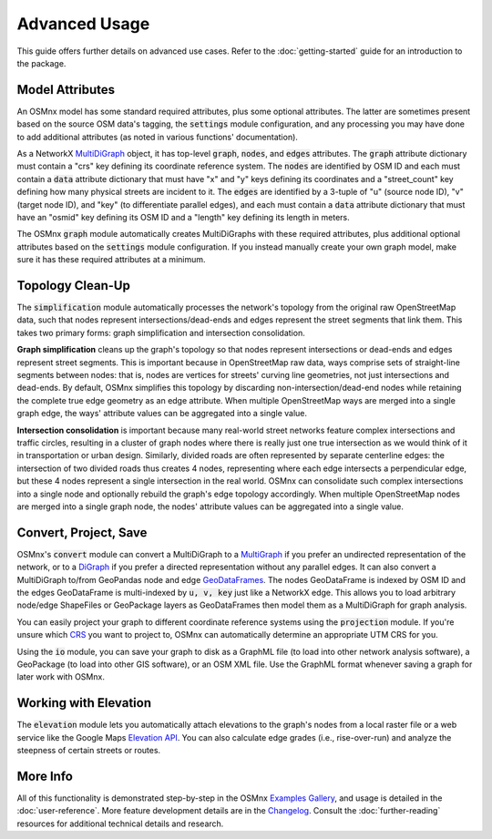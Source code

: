 Advanced Usage
==============

This guide offers further details on advanced use cases. Refer to the :doc:`getting-started` guide for an introduction to the package.

Model Attributes
----------------

An OSMnx model has some standard required attributes, plus some optional attributes. The latter are sometimes present based on the source OSM data's tagging, the :code:`settings` module configuration, and any processing you may have done to add additional attributes (as noted in various functions' documentation).

As a NetworkX `MultiDiGraph`_ object, it has top-level :code:`graph`, :code:`nodes`, and :code:`edges` attributes. The :code:`graph` attribute dictionary must contain a "crs" key defining its coordinate reference system. The :code:`nodes` are identified by OSM ID and each must contain a :code:`data` attribute dictionary that must have "x" and "y" keys defining its coordinates and a "street_count" key defining how many physical streets are incident to it. The :code:`edges` are identified by a 3-tuple of "u" (source node ID), "v" (target node ID), and "key" (to differentiate parallel edges), and each must contain a :code:`data` attribute dictionary that must have an "osmid" key defining its OSM ID and a "length" key defining its length in meters.

The OSMnx :code:`graph` module automatically creates MultiDiGraphs with these required attributes, plus additional optional attributes based on the :code:`settings` module configuration. If you instead manually create your own graph model, make sure it has these required attributes at a minimum.

Topology Clean-Up
-----------------

The :code:`simplification` module automatically processes the network's topology from the original raw OpenStreetMap data, such that nodes represent intersections/dead-ends and edges represent the street segments that link them. This takes two primary forms: graph simplification and intersection consolidation.

**Graph simplification** cleans up the graph's topology so that nodes represent intersections or dead-ends and edges represent street segments. This is important because in OpenStreetMap raw data, ways comprise sets of straight-line segments between nodes: that is, nodes are vertices for streets' curving line geometries, not just intersections and dead-ends. By default, OSMnx simplifies this topology by discarding non-intersection/dead-end nodes while retaining the complete true edge geometry as an edge attribute. When multiple OpenStreetMap ways are merged into a single graph edge, the ways' attribute values can be aggregated into a single value.

**Intersection consolidation** is important because many real-world street networks feature complex intersections and traffic circles, resulting in a cluster of graph nodes where there is really just one true intersection as we would think of it in transportation or urban design. Similarly, divided roads are often represented by separate centerline edges: the intersection of two divided roads thus creates 4 nodes, representing where each edge intersects a perpendicular edge, but these 4 nodes represent a single intersection in the real world. OSMnx can consolidate such complex intersections into a single node and optionally rebuild the graph's edge topology accordingly. When multiple OpenStreetMap nodes are merged into a single graph node, the nodes' attribute values can be aggregated into a single value.

Convert, Project, Save
----------------------

OSMnx's :code:`convert` module can convert a MultiDiGraph to a `MultiGraph`_ if you prefer an undirected representation of the network, or to a `DiGraph`_ if you prefer a directed representation without any parallel edges. It can also convert a MultiDiGraph to/from GeoPandas node and edge `GeoDataFrames`_. The nodes GeoDataFrame is indexed by OSM ID and the edges GeoDataFrame is multi-indexed by :code:`u, v, key` just like a NetworkX edge. This allows you to load arbitrary node/edge ShapeFiles or GeoPackage layers as GeoDataFrames then model them as a MultiDiGraph for graph analysis.

You can easily project your graph to different coordinate reference systems using the :code:`projection` module. If you're unsure which `CRS`_ you want to project to, OSMnx can automatically determine an appropriate UTM CRS for you.

Using the :code:`io` module, you can save your graph to disk as a GraphML file (to load into other network analysis software), a GeoPackage (to load into other GIS software), or an OSM XML file. Use the GraphML format whenever saving a graph for later work with OSMnx.

Working with Elevation
----------------------

The :code:`elevation` module lets you automatically attach elevations to the graph's nodes from a local raster file or a web service like the Google Maps `Elevation API`_. You can also calculate edge grades (i.e., rise-over-run) and analyze the steepness of certain streets or routes.

More Info
---------

All of this functionality is demonstrated step-by-step in the OSMnx `Examples Gallery`_, and usage is detailed in the :doc:`user-reference`. More feature development details are in the `Changelog`_. Consult the :doc:`further-reading` resources for additional technical details and research.


.. _Examples Gallery: https://github.com/gboeing/osmnx-examples
.. _Changelog: https://github.com/gboeing/osmnx/blob/main/CHANGELOG.md
.. _MultiDiGraph: https://networkx.org/documentation/stable/reference/classes/multidigraph.html
.. _MultiGraph: https://networkx.org/documentation/stable/reference/classes/multigraph.html
.. _DiGraph: https://networkx.org/documentation/stable/reference/classes/digraph.html
.. _GeoDataFrames: https://geopandas.org/en/stable/docs/reference/geodataframe.html
.. _CRS: https://en.wikipedia.org/wiki/Coordinate_reference_system
.. _Elevation API: https://developers.google.com/maps/documentation/elevation
